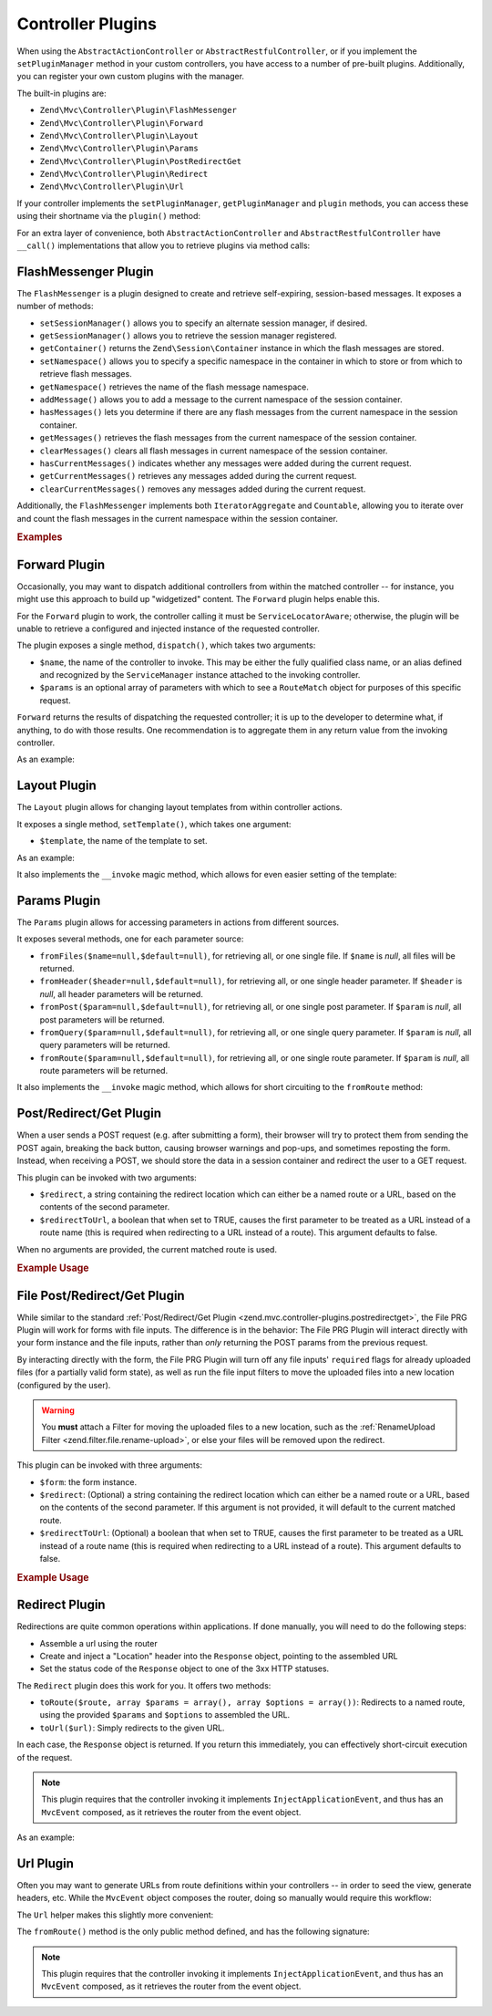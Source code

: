 .. _zend.mvc.controller-plugins:

Controller Plugins
==================

When using the ``AbstractActionController`` or ``AbstractRestfulController``, or if you implement the
``setPluginManager`` method in your custom controllers, you have access to a number of pre-built plugins.
Additionally, you can register your own custom plugins with the manager.

The built-in plugins are:

- ``Zend\Mvc\Controller\Plugin\FlashMessenger``

- ``Zend\Mvc\Controller\Plugin\Forward``

- ``Zend\Mvc\Controller\Plugin\Layout``

- ``Zend\Mvc\Controller\Plugin\Params``

- ``Zend\Mvc\Controller\Plugin\PostRedirectGet``

- ``Zend\Mvc\Controller\Plugin\Redirect``

- ``Zend\Mvc\Controller\Plugin\Url``

If your controller implements the ``setPluginManager``, ``getPluginManager`` and ``plugin`` methods, you can access
these using their shortname via the ``plugin()`` method:

.. code-block:: php
   :linenos:

   $plugin = $this->plugin('url');

For an extra layer of convenience, both ``AbstractActionController`` and ``AbstractRestfulController`` have
``__call()`` implementations that allow you to retrieve plugins via method calls:

.. code-block:: php
   :linenos:

   $plugin = $this->url();

.. _zend.mvc.controller-plugins.flashmessenger:

FlashMessenger Plugin
---------------------

The ``FlashMessenger`` is a plugin designed to create and retrieve self-expiring, session-based messages. It
exposes a number of methods:

- ``setSessionManager()`` allows you to specify an alternate session manager, if desired.

- ``getSessionManager()`` allows you to retrieve the session manager registered.

- ``getContainer()`` returns the ``Zend\Session\Container`` instance in which the flash messages are stored.

- ``setNamespace()`` allows you to specify a specific namespace in the container in which to store or from which to
  retrieve flash messages.

- ``getNamespace()`` retrieves the name of the flash message namespace.

- ``addMessage()`` allows you to add a message to the current namespace of the session container.

- ``hasMessages()`` lets you determine if there are any flash messages from the current namespace in the session
  container.

- ``getMessages()`` retrieves the flash messages from the current namespace of the session container.

- ``clearMessages()`` clears all flash messages in current namespace of the session container.

- ``hasCurrentMessages()`` indicates whether any messages were added during the current request.

- ``getCurrentMessages()`` retrieves any messages added during the current request.

- ``clearCurrentMessages()`` removes any messages added during the current request.

Additionally, the ``FlashMessenger`` implements both ``IteratorAggregate`` and ``Countable``, allowing you to
iterate over and count the flash messages in the current namespace within the session container.

.. _zend.mvc.controller-plugins.examples:

.. rubric:: Examples

.. code-block:: php
   :linenos:

   public function processAction()
   {
       // ... do some work ...
       $this->flashMessenger()->addMessage('You are now logged in.');
       return $this->redirect()->toRoute('user-success');
   }

   public function successAction()
   {
       $return = array('success' => true);
       $flashMessenger = $this->flashMessenger();
       if ($flashMessenger->hasMessages()) {
           $return['messages'] = $flashMessenger->getMessages();
       }
       return $return;
   }

.. _zend.mvc.controller-plugins.forward:

Forward Plugin
--------------

Occasionally, you may want to dispatch additional controllers from within the matched controller -- for instance,
you might use this approach to build up "widgetized" content. The ``Forward`` plugin helps enable this.

For the ``Forward`` plugin to work, the controller calling it must be ``ServiceLocatorAware``; otherwise, the
plugin will be unable to retrieve a configured and injected instance of the requested controller.

The plugin exposes a single method, ``dispatch()``, which takes two arguments:

- ``$name``, the name of the controller to invoke. This may be either the fully qualified class name, or an alias
  defined and recognized by the ``ServiceManager`` instance attached to the invoking controller.

- ``$params`` is an optional array of parameters with which to see a ``RouteMatch`` object for purposes of this
  specific request.

``Forward`` returns the results of dispatching the requested controller; it is up to the developer to determine
what, if anything, to do with those results. One recommendation is to aggregate them in any return value from the
invoking controller.

As an example:

.. code-block:: php
   :linenos:

   $foo = $this->forward()->dispatch('foo', array('action' => 'process'));
   return array(
       'somekey' => $somevalue,
       'foo'     => $foo,
   );

.. _zend.mvc.controller-plugins.layout:

Layout Plugin
-------------

The ``Layout`` plugin allows for changing layout templates from within controller actions.

It exposes a single method, ``setTemplate()``, which takes one argument:

- ``$template``, the name of the template to set.

As an example:

.. code-block:: php
    :linenos:

    $this->layout()->setTemplate('layout/newlayout');

It also implements the ``__invoke`` magic method, which allows for even easier setting of the template:

.. code-block:: php
    :linenos:

    $this->layout('layout/newlayout');

.. _zend.mvc.controller-plugins.params:

Params Plugin
-------------

The ``Params`` plugin allows for accessing parameters in actions from different sources.

It exposes several methods, one for each parameter source:

- ``fromFiles($name=null,$default=null)``, for retrieving all, or one single file. If ``$name`` is `null`, all files
  will be returned.

- ``fromHeader($header=null,$default=null)``, for retrieving all, or one single header parameter. If ``$header``
  is `null`, all header parameters will be returned.

- ``fromPost($param=null,$default=null)``, for retrieving all, or one single post parameter. If ``$param`` is
  `null`, all post parameters will be returned.

- ``fromQuery($param=null,$default=null)``, for retrieving all, or one single query parameter. If ``$param`` is
  `null`, all query parameters will be returned.

- ``fromRoute($param=null,$default=null)``, for retrieving all, or one single route parameter. If ``$param`` is
  `null`, all route parameters will be returned.

It also implements the ``__invoke`` magic method, which allows for short circuiting to the ``fromRoute`` method:

.. code-block:: php
    :linenos:

    $this->params()->fromRoute('param', $default);
    // or
    $this->params('param', $default);

.. _zend.mvc.controller-plugins.postredirectget:

Post/Redirect/Get Plugin
------------------------

When a user sends a POST request (e.g. after submitting a form), their browser will try to protect them from
sending the POST again, breaking the back button, causing browser warnings and pop-ups, and sometimes reposting
the form. Instead, when receiving a POST, we should store the data in a session container and redirect the user
to a GET request.

This plugin can be invoked with two arguments:

- ``$redirect``, a string containing the redirect location which can either be a named route or a URL, based on
  the contents of the second parameter.
- ``$redirectToUrl``, a boolean that when set to TRUE, causes the first parameter to be treated as a URL instead
  of a route name (this is required when redirecting to a URL instead of a route). This argument defaults to false.

When no arguments are provided, the current matched route is used.

.. rubric:: Example Usage

.. code-block:: php
   :linenos:

   // Pass in the route/url you want to redirect to after the POST
   $prg = $this->prg('/user/register', true);

   if ($prg instanceof \Zend\Http\PhpEnvironment\Response) {
       // returned a response to redirect us
       return $prg;
   } elseif ($prg === false) {
       // this wasn't a POST request, but there were no params in the flash messenger
       // probably this is the first time the form was loaded
       return array('form' => $myForm);
   }

   // $prg is an array containing the POST params from the previous request
   $form->setData($prg);

   // ... your form processing code here

.. _zend.mvc.controller-plugins.file-postredirectget:

File Post/Redirect/Get Plugin
-----------------------------

While similar to the standard :ref:`Post/Redirect/Get Plugin <zend.mvc.controller-plugins.postredirectget>`,
the File PRG Plugin will work for forms with file inputs.
The difference is in the behavior: The File PRG Plugin will interact
directly with your form instance and the file inputs, rather than *only* returning the POST params
from the previous request.

By interacting directly with the form, the File PRG Plugin will turn off any file inputs'
``required`` flags for already uploaded files (for a partially valid form state), as well as
run the file input filters to move the uploaded files into a new location
(configured by the user).

.. warning::

   You **must** attach a Filter for moving the uploaded files to a new location,
   such as the :ref:`RenameUpload Filter <zend.filter.file.rename-upload>`, or else your files will
   be removed upon the redirect.

This plugin can be invoked with three arguments:

- ``$form``: the form instance.
- ``$redirect``: (Optional) a string containing the redirect location which can either be a named route or a URL, based on
  the contents of the second parameter. If this argument is not provided, it will default to the current matched route.
- ``$redirectToUrl``: (Optional) a boolean that when set to TRUE, causes the first parameter to be treated as a URL instead
  of a route name (this is required when redirecting to a URL instead of a route). This argument defaults to false.

.. rubric:: Example Usage

.. code-block:: php
   :linenos:

   $myForm = new Zend\Form\Form('my-form');
   $myForm->add(array(
       'type' => 'Zend\Form\Element\File',
       'name' => 'file',
   ));
   // NOTE: Without a filter to move the file,
   //       our files will disappear between the requests
   $myForm->getInputFilter()->getFilterChain()->attach(
       new Zend\Filter\File\RenameUpload(array(
           'target'    => './data/tmpuploads/file',
           'randomize' => true,
       ))
   );

   // Pass in the route/url you want to redirect to after the POST
   $prg = $this->prg($myForm, '/user/profile-pic', true);

   if ($prg instanceof \Zend\Http\PhpEnvironment\Response) {
       // Returned a response to redirect us
       return $prg;
   } elseif ($prg === false) {
       // First time the form was loaded
       return array('form' => $myForm);
   }

   // Form was submitted.
   // $prg is now an array containing the POST params from the previous request,
   // but we don't have to apply it to the form since that has already been done.

   // Process the form
   if ($form->isValid()) {
       // ...Save the form...
       return $this->redirect()->toRoute('/user/profile-pic/success');
   } else {
       // Form not valid, but file uploads might be valid and uploaded
       $fileErrors = $form->get('file')->getMessages();
       if (empty($fileErrors)) {
           $tempFile = $form->get('file')->getValue();
       }
   }

.. _zend.mvc.controller-plugins.redirect:

Redirect Plugin
---------------

Redirections are quite common operations within applications. If done manually, you will need to do the following
steps:

- Assemble a url using the router

- Create and inject a "Location" header into the ``Response`` object, pointing to the assembled URL

- Set the status code of the ``Response`` object to one of the 3xx HTTP statuses.

The ``Redirect`` plugin does this work for you. It offers two methods:

- ``toRoute($route, array $params = array(), array $options = array())``: Redirects to a named route, using the
  provided ``$params`` and ``$options`` to assembled the URL.

- ``toUrl($url)``: Simply redirects to the given URL.

In each case, the ``Response`` object is returned. If you return this immediately, you can effectively
short-circuit execution of the request.

.. note::

    This plugin requires that the controller invoking it implements ``InjectApplicationEvent``, and thus has
    an ``MvcEvent`` composed, as it retrieves the router from the event object.

As an example:

.. code-block:: php
   :linenos:

   return $this->redirect()->toRoute('login-success');

.. _zend.mvc.controller-plugins.url:

Url Plugin
----------

Often you may want to generate URLs from route definitions within your controllers -- in order to seed the view,
generate headers, etc. While the ``MvcEvent`` object composes the router, doing so manually would require this
workflow:

.. code-block:: php
   :linenos:

   $router = $this->getEvent()->getRouter();
   $url    = $router->assemble($params, array('name' => 'route-name'));

The ``Url`` helper makes this slightly more convenient:

.. code-block:: php
   :linenos:

   $url = $this->url()->fromRoute('route-name', $params);

The ``fromRoute()`` method is the only public method defined, and has the following signature:

.. code-block:: php
   :linenos:

   public function fromRoute($route, array $params = array(), array $options = array())

.. note::

    This plugin requires that the controller invoking it implements ``InjectApplicationEvent``, and thus has
    an ``MvcEvent`` composed, as it retrieves the router from the event object.

